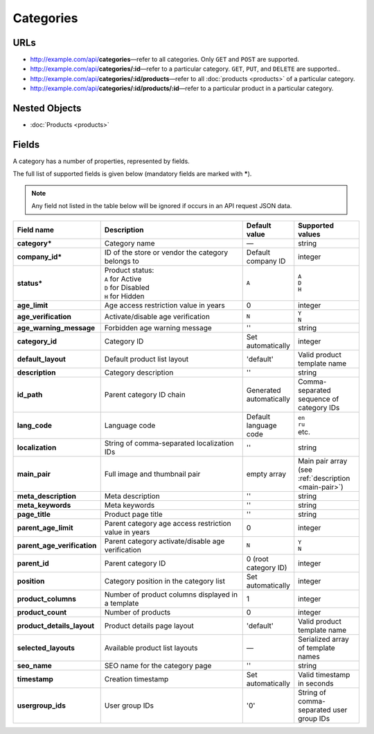 **********
Categories
**********

URLs
====

*   http://example.com/api/**categories**—refer to all categories. Only ``GET`` and ``POST`` are supported.
*   http://example.com/api/**categories/:id**—refer to a particular category. ``GET``, ``PUT``, and ``DELETE`` are supported..
*   http://example.com/api/**categories/:id/products**—refer to all :doc:`products <products>` of a particular category.
*   http://example.com/api/**categories/:id/products/:id**—refer to a particular product in a particular category.

Nested Objects
==============

*   :doc:`Products <products>`

Fields
======

A category has a number of properties, represented by fields.

The full list of supported fields is given below (mandatory fields are marked with **\***).

.. note:: Any field not listed in the table below will be ignored if occurs in an API request JSON data.

.. list-table::
    :header-rows: 1
    :stub-columns: 1
    :widths: 5 30 5 10

    *   -   Field name
        -   Description
        -   Default value
        -   Supported values
    *   -   category*
        -   Category name
        -   —
        -   string
    *   -   company_id*
        -   ID of the store or vendor the category belongs to
        -   Default company ID
        -   integer
    *   -   status*
        -   | Product status:
            | ``A`` for Active
            | ``D`` for Disabled
            | ``H`` for Hidden
        -   ``A``
        -   | ``A``
            | ``D``
            | ``H``
    *   -   age_limit
        -   Age access restriction value in years
        -   0
        -   integer
    *   -   age_verification
        -   Activate/disable age verification
        -   ``N``
        -   | ``Y``
            | ``N``
    *   -   age_warning_message
        -   Forbidden age warning message
        -   ''
        -   string
    *   -   category_id
        -   Category ID
        -   Set automatically
        -   integer
    *   -   default_layout
        -   Default product list layout
        -   'default'
        -   Valid product template name
    *   -   description
        -   Category description
        -   ''
        -   string
    *   -   id_path
        -   Parent category ID chain
        -   Generated automatically
        -   Comma-separated sequence of category IDs
    *   -   lang_code
        -   Language code
        -   Default language code
        -   | ``en``
            | ``ru``
            | etc.
    *   -   localization
        -   String of comma-separated localization IDs
        -   ''
        -   string
    *   -   main_pair
        -   Full image and thumbnail pair
        -   empty array
        -   Main pair array (see :ref:`description <main-pair>`)
    *   -   meta_description
        -   Meta description
        -   ''
        -   string
    *   -   meta_keywords
        -   Meta keywords
        -   ''
        -   string
    *   -   page_title
        -   Product page title
        -   ''
        -   string
    *   -   parent_age_limit
        -   Parent category age access restriction value in years
        -   0
        -   integer
    *   -   parent_age_verification
        -   Parent category activate/disable age verification
        -   ``N``
        -   | ``Y``
            | ``N``
    *   -   parent_id
        -   Parent category ID
        -   0 (root category ID)
        -   integer
    *   -   position
        -   Category position in the category list
        -   Set automatically
        -   integer
    *   -   product_columns
        -   Number of product columns displayed in a template
        -   1
        -   integer
    *   -   product_count
        -   Number of products
        -   0
        -   integer
    *   -   product_details_layout
        -   Product details page layout
        -   'default'
        -   Valid product template name
    *   -   selected_layouts
        -   Available product list layouts
        -   —
        -   Serialized array of template names
    *   -   seo_name
        -   SEO name for the category page
        -   ''
        -   string
    *   -   timestamp
        -   Creation timestamp
        -   Set automatically
        -   Valid timestamp in seconds
    *   -   usergroup_ids
        -   User group IDs
        -   '0'
        -   String of comma-separated user group IDs

.. only:: addons

    Addons
    ------

    .. list-table::
        :header-rows: 1
        :stub-columns: 1
        :widths: 5 30 5 10

        *   -   external_id
            -   ?
            -   ''
            -   string
        *   -   is_op
            -   ?
            -   ?
            -   ?
